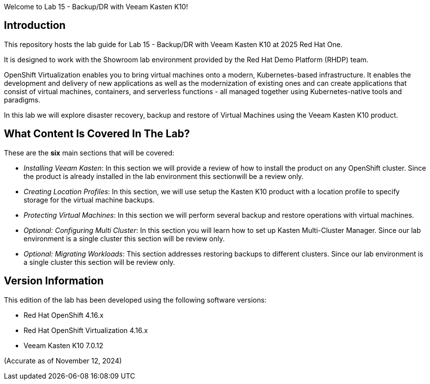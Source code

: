 Welcome to Lab 15 - Backup/DR with Veeam Kasten K10!

== Introduction

This repository hosts the lab guide for Lab 15 - Backup/DR with Veeam Kasten K10 at 2025 Red Hat One.

It is designed to work with the Showroom lab environment provided by the Red Hat Demo Platform (RHDP) team.

OpenShift Virtualization enables you to bring virtual machines onto a modern, Kubernetes-based infrastructure. It enables the development and delivery of new applications as well as the modernization of existing ones and can create applications that consist of virtual machines, containers, and serverless functions - all managed together using Kubernetes-native tools and paradigms.

In this lab we will explore disaster recovery, backup and restore of Virtual Machines using the Veeam Kasten K10 product.

== What Content Is Covered In The Lab?

These are the *six* main sections that will be covered:

* _Installing Veeam Kasten_: In this section we will provide a review of how to install the product on any OpenShift cluster. Since the product is already installed in the lab environment this sectionwill be a review only.

* _Creating Location Profiles_: In this section, we will use setup the Kasten K10 product with a location profile to specify storage for the virtual machine backups.

* _Protecting Virtual Machines_: In this section we will perform several backup and restore operations with virtual machines.

* _Optional: Configuring Multi Cluster_: In this section you will learn how to set up Kasten Multi-Cluster Manager. Since our lab environment is a single cluster this section will be review only.

* _Optional: Migrating Workloads_: This section addresses restoring backups to different clusters. Since our lab environment is a single cluster this section will be review only.

== Version Information

This edition of the lab has been developed using the following software versions:

* Red Hat OpenShift 4.16.x
* Red Hat OpenShift Virtualization 4.16.x
* Veeam Kasten K10 7.0.12

(Accurate as of November 12, 2024)
